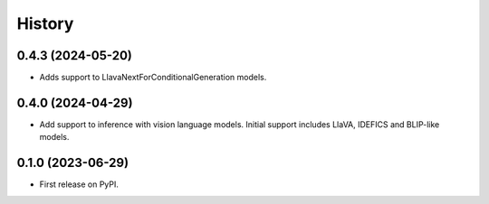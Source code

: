 =======
History
=======

0.4.3 (2024-05-20)
------------------

* Adds support to LlavaNextForConditionalGeneration models.

0.4.0 (2024-04-29)
------------------

* Add support to inference with vision language models. Initial support includes LlaVA, IDEFICS and BLIP-like models. 

0.1.0 (2023-06-29)
------------------

* First release on PyPI.
